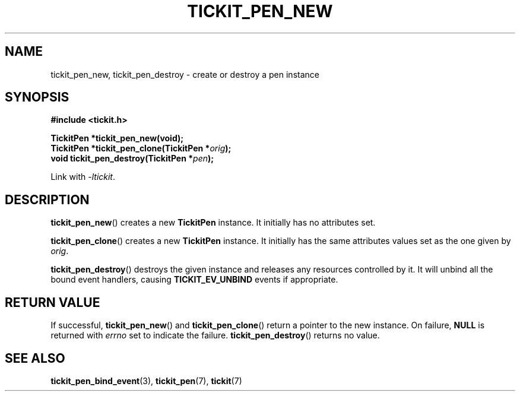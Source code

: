 .TH TICKIT_PEN_NEW 3
.SH NAME
tickit_pen_new, tickit_pen_destroy \- create or destroy a pen instance
.SH SYNOPSIS
.nf
.B #include <tickit.h>
.sp
.BI "TickitPen *tickit_pen_new(void);"
.BI "TickitPen *tickit_pen_clone(TickitPen *" orig );
.BI "void tickit_pen_destroy(TickitPen *" pen );
.fi
.sp
Link with \fI\-ltickit\fP.
.SH DESCRIPTION
\fBtickit_pen_new\fP() creates a new \fBTickitPen\fP instance. It initially has no attributes set.
.PP
\fBtickit_pen_clone\fP() creates a new \fBTickitPen\fP instance. It initially has the same attributes values set as the one given by \fIorig\fP.
.PP
\fBtickit_pen_destroy\fP() destroys the given instance and releases any resources controlled by it. It will unbind all the bound event handlers, causing \fBTICKIT_EV_UNBIND\fP events if appropriate.
.SH "RETURN VALUE"
If successful, \fBtickit_pen_new\fP() and \fBtickit_pen_clone\fP() return a pointer to the new instance. On failure, \fBNULL\fP is returned with \fIerrno\fP set to indicate the failure. \fBtickit_pen_destroy\fP() returns no value.
.SH "SEE ALSO"
.BR tickit_pen_bind_event (3),
.BR tickit_pen (7),
.BR tickit (7)
